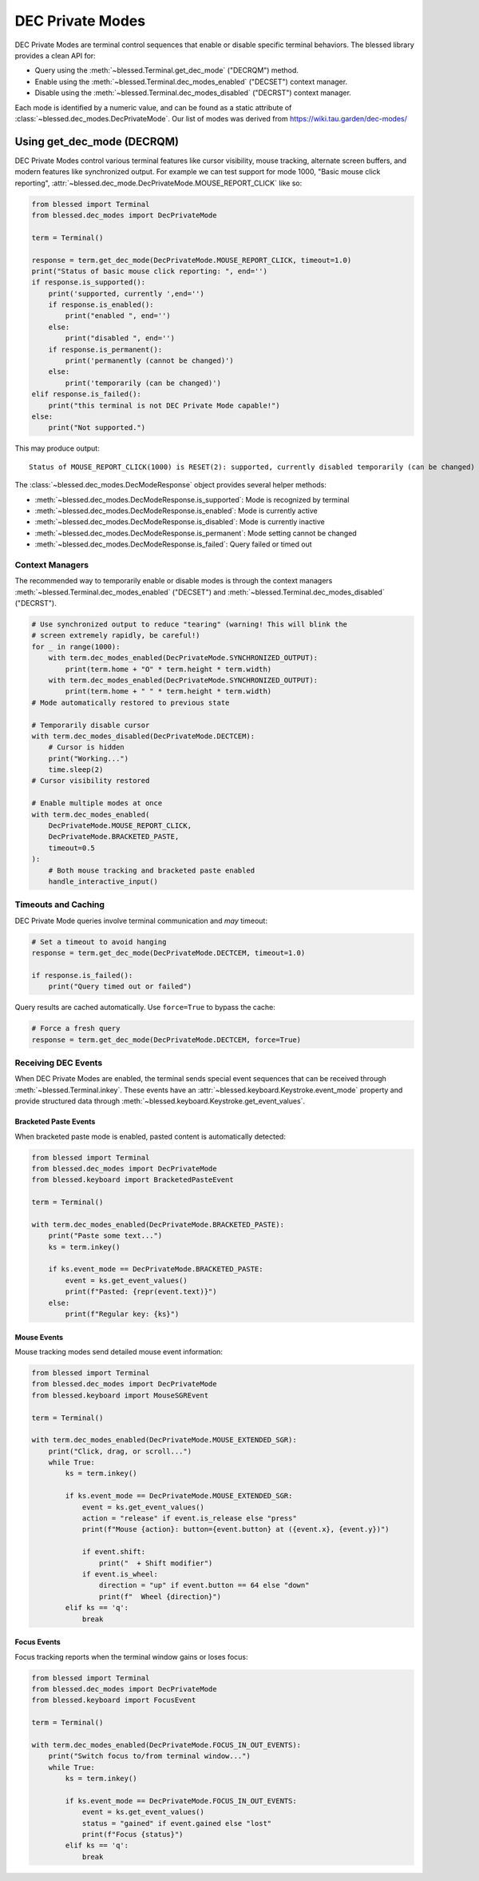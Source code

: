 DEC Private Modes
=================

DEC Private Modes are terminal control sequences that enable or disable specific
terminal behaviors. The blessed library provides a clean API for:

- Query using the :meth:`~blessed.Terminal.get_dec_mode` ("DECRQM") method.
- Enable using the :meth:`~blessed.Terminal.dec_modes_enabled` ("DECSET")
  context manager.
- Disable using the :meth:`~blessed.Terminal.dec_modes_disabled` ("DECRST")
  context manager.

Each mode is identified by a numeric value, and can be found as a static
attribute of :class:`~blessed.dec_modes.DecPrivateMode`. Our list of modes
was derived from https://wiki.tau.garden/dec-modes/

Using get_dec_mode (DECRQM)
---------------------------

DEC Private Modes control various terminal features like cursor visibility,
mouse tracking, alternate screen buffers, and modern features like synchronized
output. For example we can test support for mode 1000, "Basic mouse click
reporting", :attr:`~blessed.dec_mode.DecPrivateMode.MOUSE_REPORT_CLICK` like so:

.. code-block:: python

    from blessed import Terminal
    from blessed.dec_modes import DecPrivateMode
    
    term = Terminal()
    
    response = term.get_dec_mode(DecPrivateMode.MOUSE_REPORT_CLICK, timeout=1.0)
    print("Status of basic mouse click reporting: ", end='')
    if response.is_supported():
        print('supported, currently ',end='')
        if response.is_enabled():
            print("enabled ", end='')
        else:
            print("disabled ", end='')
        if response.is_permanent():
            print('permanently (cannot be changed)')
        else:
            print('temporarily (can be changed)')
    elif response.is_failed():
        print("this terminal is not DEC Private Mode capable!")
    else:
        print("Not supported.")

This may produce output::

    Status of MOUSE_REPORT_CLICK(1000) is RESET(2): supported, currently disabled temporarily (can be changed)

The :class:`~blessed.dec_modes.DecModeResponse` object provides several helper methods:

- :meth:`~blessed.dec_modes.DecModeResponse.is_supported`: Mode is recognized by terminal
- :meth:`~blessed.dec_modes.DecModeResponse.is_enabled`: Mode is currently active
- :meth:`~blessed.dec_modes.DecModeResponse.is_disabled`: Mode is currently inactive
- :meth:`~blessed.dec_modes.DecModeResponse.is_permanent`: Mode setting cannot be changed
- :meth:`~blessed.dec_modes.DecModeResponse.is_failed`: Query failed or timed out

Context Managers
~~~~~~~~~~~~~~~~

The recommended way to temporarily enable or disable modes is through the
context managers :meth:`~blessed.Terminal.dec_modes_enabled` ("DECSET") and
:meth:`~blessed.Terminal.dec_modes_disabled` ("DECRST").

.. code-block:: python

    # Use synchronized output to reduce "tearing" (warning! This will blink the
    # screen extremely rapidly, be careful!)
    for _ in range(1000):
        with term.dec_modes_enabled(DecPrivateMode.SYNCHRONIZED_OUTPUT):
            print(term.home + "O" * term.height * term.width)
        with term.dec_modes_enabled(DecPrivateMode.SYNCHRONIZED_OUTPUT):
            print(term.home + " " * term.height * term.width)
    # Mode automatically restored to previous state

    # Temporarily disable cursor
    with term.dec_modes_disabled(DecPrivateMode.DECTCEM):
        # Cursor is hidden
        print("Working...")
        time.sleep(2)
    # Cursor visibility restored

    # Enable multiple modes at once
    with term.dec_modes_enabled(
        DecPrivateMode.MOUSE_REPORT_CLICK,
        DecPrivateMode.BRACKETED_PASTE,
        timeout=0.5
    ):
        # Both mouse tracking and bracketed paste enabled
        handle_interactive_input()

Timeouts and Caching
~~~~~~~~~~~~~~~~~~~~~

DEC Private Mode queries involve terminal communication and *may* timeout:

.. code-block:: python

    # Set a timeout to avoid hanging
    response = term.get_dec_mode(DecPrivateMode.DECTCEM, timeout=1.0)
    
    if response.is_failed():
        print("Query timed out or failed")

Query results are cached automatically. Use ``force=True`` to bypass the cache:

.. code-block:: python

    # Force a fresh query
    response = term.get_dec_mode(DecPrivateMode.DECTCEM, force=True)

Receiving DEC Events
~~~~~~~~~~~~~~~~~~~~

When DEC Private Modes are enabled, the terminal sends special event sequences that can be received 
through :meth:`~blessed.Terminal.inkey`. These events have an :attr:`~blessed.keyboard.Keystroke.event_mode` 
property and provide structured data through :meth:`~blessed.keyboard.Keystroke.get_event_values`.

Bracketed Paste Events
^^^^^^^^^^^^^^^^^^^^^^

When bracketed paste mode is enabled, pasted content is automatically detected:

.. code-block:: python

    from blessed import Terminal
    from blessed.dec_modes import DecPrivateMode
    from blessed.keyboard import BracketedPasteEvent
    
    term = Terminal()
    
    with term.dec_modes_enabled(DecPrivateMode.BRACKETED_PASTE):
        print("Paste some text...")
        ks = term.inkey()
        
        if ks.event_mode == DecPrivateMode.BRACKETED_PASTE:
            event = ks.get_event_values()
            print(f"Pasted: {repr(event.text)}")
        else:
            print(f"Regular key: {ks}")

Mouse Events
^^^^^^^^^^^^

Mouse tracking modes send detailed mouse event information:

.. code-block:: python

    from blessed import Terminal
    from blessed.dec_modes import DecPrivateMode
    from blessed.keyboard import MouseSGREvent
    
    term = Terminal()
    
    with term.dec_modes_enabled(DecPrivateMode.MOUSE_EXTENDED_SGR):
        print("Click, drag, or scroll...")
        while True:
            ks = term.inkey()
            
            if ks.event_mode == DecPrivateMode.MOUSE_EXTENDED_SGR:
                event = ks.get_event_values()
                action = "release" if event.is_release else "press" 
                print(f"Mouse {action}: button={event.button} at ({event.x}, {event.y})")
                
                if event.shift:
                    print("  + Shift modifier")
                if event.is_wheel:
                    direction = "up" if event.button == 64 else "down"
                    print(f"  Wheel {direction}")
            elif ks == 'q':
                break

Focus Events  
^^^^^^^^^^^^

Focus tracking reports when the terminal window gains or loses focus:

.. code-block:: python

    from blessed import Terminal
    from blessed.dec_modes import DecPrivateMode
    from blessed.keyboard import FocusEvent
    
    term = Terminal()
    
    with term.dec_modes_enabled(DecPrivateMode.FOCUS_IN_OUT_EVENTS):
        print("Switch focus to/from terminal window...")
        while True:
            ks = term.inkey()
            
            if ks.event_mode == DecPrivateMode.FOCUS_IN_OUT_EVENTS:
                event = ks.get_event_values()
                status = "gained" if event.gained else "lost"
                print(f"Focus {status}")
            elif ks == 'q':
                break
